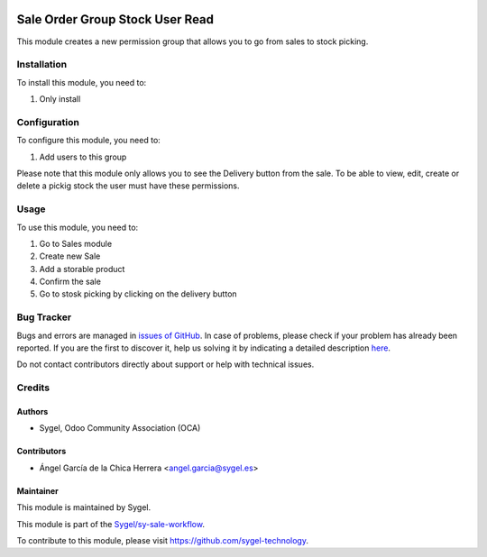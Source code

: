 .. image:: https://img.shields.io/badge/licence-AGPL--3-blue.svg
	:target: http://www.gnu.org/licenses/agpl
	:alt: License: AGPL-3

================================
Sale Order Group Stock User Read
================================

This module creates a new permission group that allows you to go from sales to stock picking.


Installation
============

To install this module, you need to:

#. Only install


Configuration
=============

To configure this module, you need to:

#. Add users to this group

Please note that this module only allows you to see the Delivery button from the sale. 
To be able to view, edit, create or delete a pickig stock the user must have these permissions.


Usage
=====

To use this module, you need to:

#. Go to Sales module
#. Create new Sale
#. Add a storable product
#. Confirm the sale
#. Go to stosk picking by clicking on the delivery button


Bug Tracker
===========

Bugs and errors are managed in `issues of GitHub <https://github.com/sygel-technology/sy-sale-workflow/issues>`_.
In case of problems, please check if your problem has already been
reported. If you are the first to discover it, help us solving it by indicating
a detailed description `here <https://github.com/sygel-technology/sy-sale-workflow/issues/new>`_.

Do not contact contributors directly about support or help with technical issues.


Credits
=======

Authors
~~~~~~~

* Sygel, Odoo Community Association (OCA)

Contributors
~~~~~~~~~~~~

* Ángel García de la Chica Herrera <angel.garcia@sygel.es>

Maintainer
~~~~~~~~~~

This module is maintained by Sygel.

.. image:: https://www.sygel.es/logo.png
   :alt: Sygel
   :target: https://www.sygel.es

This module is part of the `Sygel/sy-sale-workflow <https://github.com/sygel-technology/sy-sale-workflow>`_.

To contribute to this module, please visit https://github.com/sygel-technology.
